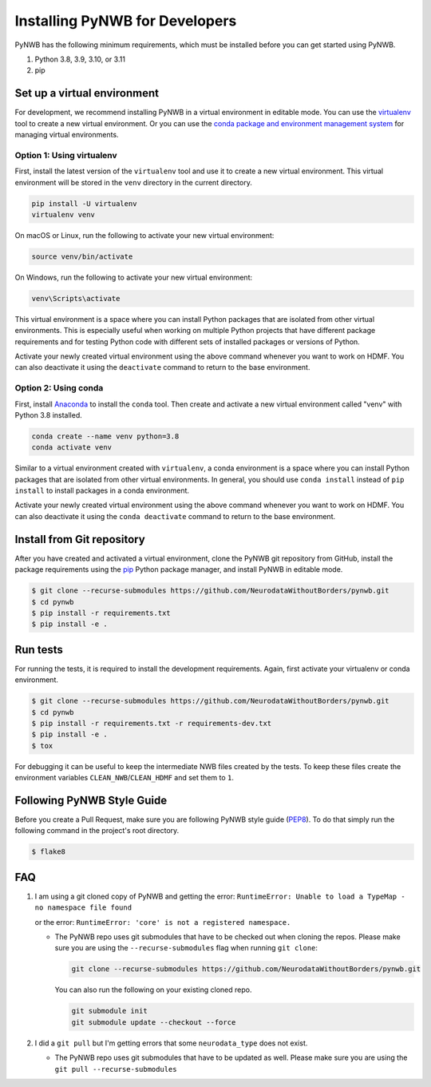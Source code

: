 ..  _install_developers:

-------------------------------
Installing PyNWB for Developers
-------------------------------

PyNWB has the following minimum requirements, which must be installed before you can get started using PyNWB.

#. Python 3.8, 3.9, 3.10, or 3.11
#. pip


Set up a virtual environment
----------------------------

For development, we recommend installing PyNWB in a virtual environment in editable mode. You can use
the virtualenv_ tool to create a new virtual environment. Or you can use the
`conda package and environment management system`_ for managing virtual environments.

.. _virtualenv: https://virtualenv.pypa.io/en/stable/
.. _conda package and environment management system: https://conda.io/projects/conda/en/latest/index.html

Option 1: Using virtualenv
^^^^^^^^^^^^^^^^^^^^^^^^^^

First, install the latest version of the ``virtualenv`` tool and use it to create a new virtual environment. This
virtual environment will be stored in the ``venv`` directory in the current directory.

.. code:: bash

    pip install -U virtualenv
    virtualenv venv

On macOS or Linux, run the following to activate your new virtual environment:

.. code:: bash

    source venv/bin/activate

On Windows, run the following to activate your new virtual environment:

.. code:: batch

    venv\Scripts\activate

This virtual environment is a space where you can install Python packages that are isolated from other virtual
environments. This is especially useful when working on multiple Python projects that have different package
requirements and for testing Python code with different sets of installed packages or versions of Python.

Activate your newly created virtual environment using the above command whenever you want to work on HDMF. You can also
deactivate it using the ``deactivate`` command to return to the base environment.

Option 2: Using conda
^^^^^^^^^^^^^^^^^^^^^

First, install Anaconda_ to install the ``conda`` tool. Then create and
activate a new virtual environment called "venv" with Python 3.8 installed.

.. code:: bash

    conda create --name venv python=3.8
    conda activate venv

Similar to a virtual environment created with ``virtualenv``, a conda environment
is a space where you can install Python packages that are isolated from other virtual
environments. In general, you should use ``conda install`` instead of ``pip install`` to install packages
in a conda environment.

Activate your newly created virtual environment using the above command whenever you want to work on HDMF. You can also
deactivate it using the ``conda deactivate`` command to return to the base environment.

.. _Anaconda: https://www.anaconda.com/distribution


Install from Git repository
---------------------------

After you have created and activated a virtual environment, clone the PyNWB git repository from GitHub, install the
package requirements using the `pip <https://pip.pypa.io/en/stable/>`_ Python package manager, and install PyNWB in
editable mode.

.. code::

   $ git clone --recurse-submodules https://github.com/NeurodataWithoutBorders/pynwb.git
   $ cd pynwb
   $ pip install -r requirements.txt
   $ pip install -e .


Run tests
---------

For running the tests, it is required to install the development requirements. Again, first activate your
virtualenv or conda environment.

.. code::

   $ git clone --recurse-submodules https://github.com/NeurodataWithoutBorders/pynwb.git
   $ cd pynwb
   $ pip install -r requirements.txt -r requirements-dev.txt
   $ pip install -e .
   $ tox

For debugging it can be useful to keep the intermediate NWB files created by
the tests. To keep these files create the environment variables
``CLEAN_NWB``/``CLEAN_HDMF`` and set them to ``1``.


Following PyNWB Style Guide
---------------------------

Before you create a Pull Request, make sure you are following PyNWB style guide
(`PEP8 <https://www.python.org/dev/peps/pep-0008/>`_). To do that simply run
the following command in the project's root directory.

.. code::

   $ flake8


FAQ
---

1.  I am using a git cloned copy of PyNWB and getting the error:
    ``RuntimeError: Unable to load a TypeMap - no namespace file found``

    or the error:
    ``RuntimeError: 'core' is not a registered namespace.``

    - The PyNWB repo uses git submodules that have to be checked out when cloning the repos. Please make sure you
      are using the ``--recurse-submodules`` flag when running ``git clone``:

      .. code-block:: bash

          git clone --recurse-submodules https://github.com/NeurodataWithoutBorders/pynwb.git

      You can also run the following on your existing cloned repo.

      .. code-block:: bash

          git submodule init
          git submodule update --checkout --force

2.  I did a ``git pull`` but I'm getting errors that some ``neurodata_type`` does not exist.

    - The PyNWB repo uses git submodules that have to be updated as well. Please make sure you
      are using the ``git pull --recurse-submodules``
